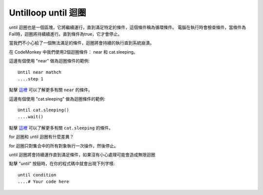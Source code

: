 ######################
Untilloop until 迴圈
######################

until 迴圈也是一個區塊，它將繼續運行，直到滿足特定的條件，這個條件稱為循環條件。
電腦在執行時會檢查條件，當條件為Fail時，迴圈將持續續進行。直到條件為true，它才會停止。

當我們不小心給了一個無法滿足的條件，迴圈將會持續的執行直到系統崩潰。

.. image:: /images/untilgif.gif

在 CodeMonkey 中我們使用2個迴圈條件： near 和 cat.sleeping。

這邊有個使用 "near" 做為迴圈條件的範例:

::

  Until near mathch
  ....step 1

點擊 `這裡 <near.html>`_ 可以了解更多有關 ``near`` 的條件。

這邊有個使用 "cat.sleeping" 做為迴圈條件的範例:

::

  Until cat.sleeping()
  ....wait()

點擊 `這裡 <Sleepingwait.html>`_ 可以了解更多有關 ``cat.sleeping`` 的條件。

for 迴圈和 until 迴圈有什麼差異？

for 迴圈只對集合中的所有對象執行一次操作，然後停止。

until 迴圈將會持續運作直到滿足條件，如果沒有小心處理可能會造成無限迴圈

點擊 "until" 按鈕時，在你的程式碼中就會出現下列字樣:

::

  until condition
  ....# Your code here

